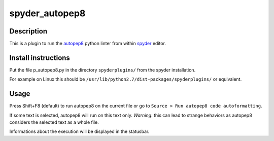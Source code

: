 spyder_autopep8
===============

Description
-----------

This is a plugin to run the `autopep8 <https://pypi.python.org/pypi/autopep8>`_ python linter from within `spyder <https://code.google.com/p/spyderlib/>`_ editor.

Install instructions
--------------------

Put the file p_autopep8.py in the directory ``spyderplugins/`` from the spyder installation.

For example on Linux this should be ``/usr/lib/python2.7/dist-packages/spyderplugins/`` or equivalent.

Usage
-----

Press Shift+F8 (default) to run autopep8 on the current file or go to ``Source > Run autopep8 code autoformatting``.

If some text is selected, autopep8 will run on this text only. *Warning*: this can lead to strange behaviors as autopep8 considers the selected text as a whole file.

Informations about the execution will be displayed in the statusbar.
